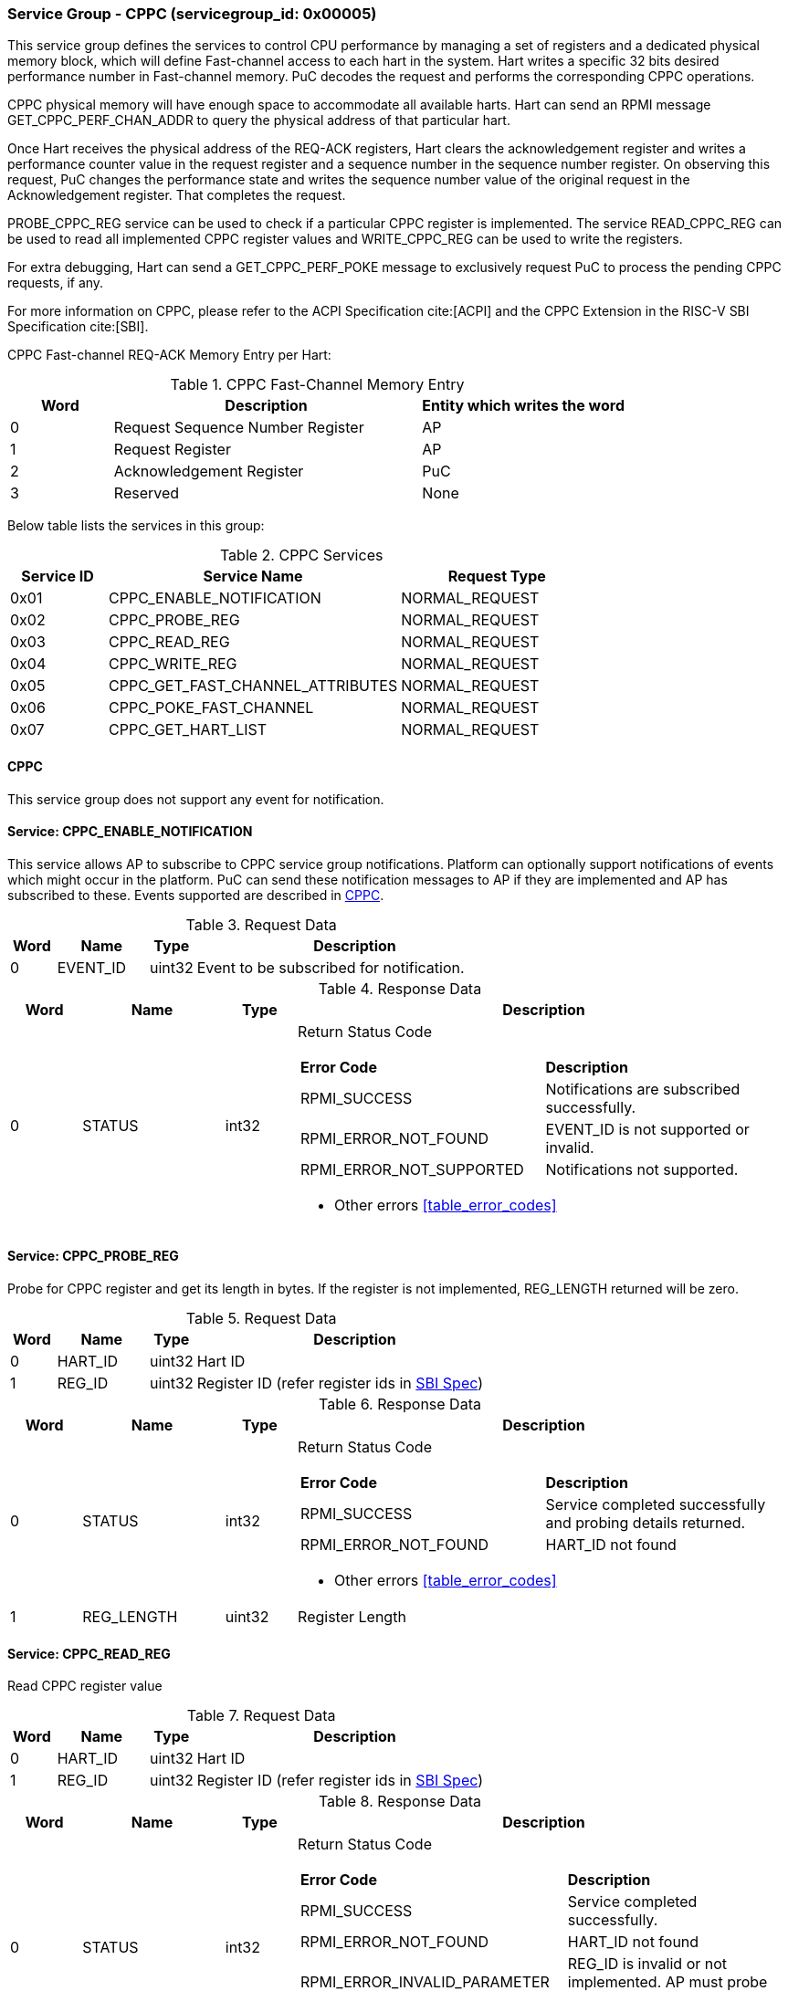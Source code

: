 :path: src/
:imagesdir: ../images

ifdef::rootpath[]
:imagesdir: {rootpath}{path}{imagesdir}
endif::rootpath[]

ifndef::rootpath[]
:rootpath: ./../
endif::rootpath[]

=== Service Group - *CPPC* (servicegroup_id: 0x00005)
This service group defines the services to control CPU performance by managing a set of registers and a dedicated physical memory block, which will define Fast-channel access to each hart in the system. Hart writes a specific 32 bits desired performance number in Fast-channel memory. PuC decodes the request and performs the corresponding CPPC operations.

CPPC physical memory will have enough space to accommodate all available harts. Hart can send an RPMI message GET_CPPC_PERF_CHAN_ADDR to query the physical address of that particular hart.

Once Hart receives the physical address of the REQ-ACK registers, Hart clears the acknowledgement register and writes a performance counter value in the request register and a sequence number in the sequence number register. On observing  this request, PuC changes the performance state and writes the sequence number value of the original request in the Acknowledgement register. That completes the request.

PROBE_CPPC_REG service can be used to check if a particular CPPC register is implemented. The service READ_CPPC_REG can be used to read all implemented CPPC register values and  WRITE_CPPC_REG can be used to write the registers.

For extra debugging, Hart can send a GET_CPPC_PERF_POKE message to exclusively request PuC to process the pending CPPC requests, if any. 

For more information on CPPC, please refer to the ACPI Specification cite:[ACPI] and the CPPC Extension in the RISC-V SBI Specification cite:[SBI].

CPPC Fast-channel REQ-ACK Memory Entry per Hart:
[#table_cppc_fastchan_mem]
.CPPC Fast-Channel Memory Entry
[cols="1, 3, 2", width=100%, align="center", options="header"]
|===
| Word	| Description 				| Entity which writes the word
| 0	| Request Sequence Number Register	| AP
| 1	| Request Register			| AP
| 2	| Acknowledgement Register		| PuC
| 3	| Reserved				| None
|===

Below table lists the services in this group:
[#table_cppc_services]
.CPPC Services
[cols="1, 3, 2", width=100%, align="center", options="header"]
|===
| Service ID	| Service Name 				| Request Type
| 0x01		| CPPC_ENABLE_NOTIFICATION		| NORMAL_REQUEST
| 0x02		| CPPC_PROBE_REG			| NORMAL_REQUEST
| 0x03		| CPPC_READ_REG				| NORMAL_REQUEST
| 0x04		| CPPC_WRITE_REG			| NORMAL_REQUEST
| 0x05		| CPPC_GET_FAST_CHANNEL_ATTRIBUTES	| NORMAL_REQUEST
| 0x06		| CPPC_POKE_FAST_CHANNEL		| NORMAL_REQUEST
| 0x07		| CPPC_GET_HART_LIST			| NORMAL_REQUEST
|===

[#cppc-notifications]
==== CPPC
This service group does not support any event for notification.



==== Service: *CPPC_ENABLE_NOTIFICATION*
This service allows AP to subscribe to CPPC service group notifications.
Platform can optionally support notifications of events which might occur in
the platform. PuC can send these notification messages to AP if they are
implemented and AP has subscribed to these. Events supported are described
in <<cppc-notifications>>.

[#table_cppc_ennotification_request_data]
.Request Data
[cols="1, 2, 1, 7", width=100%, align="center", options="header"]
|===
| Word	| Name 		| Type		| Description
| 0	| EVENT_ID	| uint32	| Event to be subscribed for 
notification.
|===

[#table_cppc_ennotification_response_data]
.Response Data
[cols="1, 2, 1, 7a", width=100%, align="center", options="header"]
|===
| Word	| Name 		| Type		| Description
| 0	| STATUS	| int32		| Return Status Code
[cols="5,5"]
!===
! *Error Code* 	!  *Description*
! RPMI_SUCCESS	! Notifications are subscribed successfully.
! RPMI_ERROR_NOT_FOUND ! EVENT_ID is not supported or invalid.
! RPMI_ERROR_NOT_SUPPORTED ! Notifications not supported.
!===
- Other errors <<table_error_codes>>
|===



==== Service: *CPPC_PROBE_REG*
Probe for CPPC register and get its length in bytes. If the register is not 
implemented, REG_LENGTH returned will be zero.

[#table_cppc_probereg_request_data]
.Request Data
[cols="1, 2, 1, 7", width=100%, align="center", options="header"]
|===
| Word	| Name 		| Type		| Description
| 0	| HART_ID	| uint32	| Hart ID
| 1	| REG_ID	| uint32	| Register ID (refer register ids in 
https://github.com/riscv-non-isa/riscv-sbi-doc/blob/master/src/ext-cppc.adoc[SBI Spec])
|===

[#table_cppc_probereg_response_data]
.Response Data
[cols="1, 2, 1, 7a", width=100%, align="center", options="header"]
|===
| Word	| Name 		| Type		| Description
| 0	| STATUS	| int32		| Return Status Code
[cols="5,5"]
!===
! *Error Code* 	!  *Description*
! RPMI_SUCCESS	! Service completed successfully and probing details returned.
! RPMI_ERROR_NOT_FOUND ! HART_ID not found
!===
- Other errors <<table_error_codes>>
| 1	| REG_LENGTH	| uint32	| Register Length
|===



==== Service: *CPPC_READ_REG*
Read CPPC register value

[#table_cppc_readreg_request_data]
.Request Data
[cols="1, 2, 1, 7", width=100%, align="center", options="header"]
|===
| Word	| Name 		| Type		| Description
| 0	| HART_ID	| uint32	| Hart ID
| 1	| REG_ID	| uint32	| Register ID (refer register ids in 
https://github.com/riscv-non-isa/riscv-sbi-doc/blob/master/src/ext-cppc.adoc[SBI Spec])
|===

[#table_cppc_readreg_response_data]
.Response Data
[cols="1, 2, 1, 7a", width=100%, align="center", options="header"]
|===
| Word	| Name 		| Type		| Description
| 0	| STATUS	| int32		| Return Status Code
[cols="6,5"]
!===
! *Error Code* 	!  *Description*
! RPMI_SUCCESS	! Service completed successfully.
! RPMI_ERROR_NOT_FOUND ! HART_ID not found
! RPMI_ERROR_INVALID_PARAMETER ! REG_ID is invalid or not implemented. AP must
probe the REG_ID before reading.
!===
- Other errors <<table_error_codes>>
| 1	| DATA_LOW	| uint32	| Lower `32 bits` of data
| 2	| DATA_HIGH	| uint32	| Upper `32 bits` of data
|===



==== Service: *CPPC_WRITE_REG*
Write a CPPC register

[#table_cppc_writereg_request_data]
.Request Data
[cols="1, 2, 1, 7", width=100%, align="center", options="header"]
|===
| Word	| Name 		| Type		| Description
| 0	| HART_ID	| uint32	| Hart ID
| 1	| REG_ID	| uint32	| Register ID (refer register ids in 
https://github.com/riscv-non-isa/riscv-sbi-doc/blob/master/src/ext-cppc.adoc[SBI Spec])
| 2	| DATA_LOW	| uint32	| Lower `32 bits` of data
| 3	| DATA_HIGH	| uint32	| Upper `32 bits` of data
|===

[#table_cppc_writereg_response_data]
.Response Data
[cols="1, 2, 1, 7a", width=100%, align="center", options="header"]
|===
| Word	| Name 		| Type		| Description
| 0	| STATUS	| int32		| Return Status Code
[cols="6,5"]
!===
! *Error Code* 	!  *Description*
! RPMI_SUCCESS	! Service completed successfully.
! RPMI_ERROR_NOT_FOUND ! HART_ID not found
! RPMI_ERROR_INVALID_PARAMETER ! REG_ID is invalid or not implemented. AP must
probe the REG_ID before reading.
!===
- Other errors <<table_error_codes>>
|===



==== Service: *CPPC_GET_FAST_CHANNEL_ATTRIBUTES*
This request retrieves attributes of the Fast-channel for a specified hart ID.
The physical address from this request shall be used to write the value of the https://uefi.org/htmlspecs/ACPI_Spec_6_4_html/08_Processor_Configuration_and_Control/declaring-processors.html?highlight=desired-performance-register#desired-performance-register[CPPC Desired 
Performance Register].

[#table_cppc_getfastchanaddr_request_data]
.Request Data
[cols="1, 2, 1, 7", width=100%, align="center", options="header"]
|===
| Word	| Name 		| Type		| Description
| 0	| HART_ID	| uint32	| Hart ID
|===

[#table_cppc_getfastchanaddr_response_data]
.Response Data
[cols="1, 2, 1, 7a", width=100%, align="center", options="header"]
|===
| Word	| Name 		| Type		| Description
| 0	| STATUS	| int32		| Return Status Code
[cols="5,5"]
!===
! *Error Code* 	!  *Description*
! RPMI_SUCCESS	! Service completed successfully.
! RPMI_ERROR_NOT_FOUND ! HART_ID not found
! RPMI_ERROR_NOT_SUPPORTED ! Fast-channel not implemented
!===
- Other errors <<table_error_codes>>
| 1	| FLAGS		| uint32	| 
[cols="2,5a"]
!===
! *Bits* 	!  *Description*
! [31:3]	! _Reserved_
! [2:1]		! Doorbell Register Width

	0b00: 8 bits
	0b01: 16 bits
	0b10: 32 bits
	0b11: 64 bits
! [0]	!

	0b0: Doorbell not supported
	0b1: Doorbell supported
!===
| 2	|PHYS_ADDR_LOW	 | uint32	| Lower `32 bits` of physical address
| 3	|PHYS_ADDR_HIGH  | uint32	| Upper `32 bits` of physical address
| 4	|DB_ADDR_LOW	 | uint32	| Lower `32 bits` of doorbell address
| 5	|DB_ADDR_HIGH	 | uint32	| Upper `32 bits` of doorbell address
| 6	|DB_ID_LOW	 | uint32	| Lower `32 bits` of doorbell ID
| 7	|DB_ID_HIGH	 | uint32	| Upper `32 bits` of doorbell ID
|===



==== Service: *CPPC_POKE_FAST_CHANNEL*
Debug request message to poke the PuC FW to process the pending CPPC messages if
any.

[#table_cppc_pokefastchan_request_data]
.Request Data
[cols="1, 2, 1, 7", width=100%, align="center", options="header"]
- NA

[#table_cppc_pokefastchan_response_data]
.Response Data
[cols="1, 2, 1, 7a", width=100%, align="center", options="header"]
|===
| Word	| Name 		| Type		| Description
| 0	| STATUS	| int32		| Return Status Code
[cols="2,5"]
!===
! *Error Code* 	!  *Description*
! RPMI_SUCCESS	! Fast-channel poked and service completed successfully.
!===
- Other errors <<table_error_codes>>
|===



==== Service: *CPPC_GET_HART_LIST*
This service gets the list of a hart with a specified hart ID start index.

[#table_cppc_gethartlist_request_data]
.Request Data
[cols="1, 2, 1, 7", width=100%, align="center", options="header"]
|===
| Word	| Name 		| Type		| Description
| 0	| START_INDEX	| uint32	| Starting index of Hart ID
|===

[#table_cppc_gethartlist_response_data]
.Response Data
[cols="1, 2, 1, 7a", width=100%, align="center", options="header"]
|===
| Word	| Name 		| Type		| Description
| 0	| STATUS	| int32		| Return Status Code
[cols="6,5"]
!===	
! *Error Code* 	!  *Description*
! RPMI_SUCCESS	! Service completed successfully.
! RPMI_ERROR_INVALID_PARAMETER ! Invalid START_INDEX
!===
- Other errors <<table_error_codes>>
| 1	| REMAINING	| uint32 | Remaining number of items to be returned
| 2	| RETURNED	| uint32 | Total number of items returned in this request.
| 3	| HART_ID[0]	| uint32 | Hart ID
| 4 	| HART_ID[1]	| uint32 | Hart ID
| N+2	| HART_ID[N-1]	| uint32 | Hart ID
|===